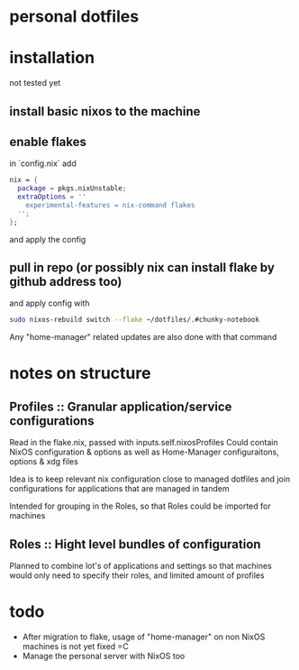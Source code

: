 * personal dotfiles

* installation
not tested yet
** install basic nixos to the machine
** enable flakes
in `config.nix` add
#+begin_src nix
  nix = {
    package = pkgs.nixUnstable;
    extraOptions = ''
      experimental-features = nix-command flakes
    '';
  };
#+end_src
and apply the config
** pull in repo (or possibly nix can install flake by github address too)
and apply config with
#+begin_src bash
sudo nixos-rebuild switch --flake ~/dotfiles/.#chunky-notebook
#+end_src

Any "home-manager" related updates are also done with that command
* notes on structure
** Profiles :: Granular application/service configurations
Read in the flake.nix, passed with inputs.self.nixosProfiles
Could contain NixOS configuration & options as well as Home-Manager configuraitons, options & xdg files

Idea is to keep relevant nix configuration close to managed dotfiles
and join configurations for applications that are managed in tandem

Intended for grouping in the Roles, so that Roles could be imported for machines
** Roles :: Hight level bundles of configuration
Planned to combine lot's of applications and settings
so that machines would only need to specify their roles, and limited amount of profiles

* todo
- After migration to flake, usage of "home-manager" on non NixOS machines is not yet fixed =C
- Manage the personal server with NixOS too
